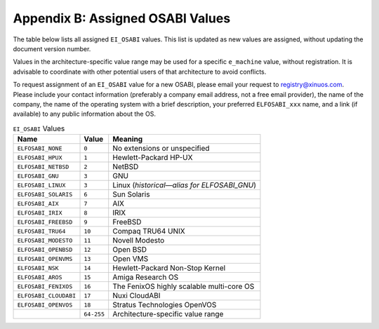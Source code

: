 #################################
Appendix B: Assigned OSABI Values
#################################

The table below lists all assigned ``EI_OSABI`` values.
This list is updated as new values are assigned, without updating the
document version number.

Values in the architecture-specific value range may be used
for a specific ``e_machine`` value, without registration.
It is advisable to coordinate with other potential users of
that architecture to avoid conflicts.

To request assignment of an ``EI_OSABI`` value for a new OSABI,
please email your request to registry@xinuos.com.
Please include your contact information (preferably a company email
address, not a free email provider), the name of the company, the name
of the operating system with a brief description, your preferred ``ELFOSABI_xxx``
name, and a link (if available) to any public information about the OS.

.. table:: ``EI_OSABI`` Values

   =======================  ===========  ===================================================
   Name                     Value        Meaning
   =======================  ===========  ===================================================
   ``ELFOSABI_NONE``        ``0``        No extensions or unspecified
   ``ELFOSABI_HPUX``        ``1``        Hewlett-Packard HP-UX
   ``ELFOSABI_NETBSD``      ``2``        NetBSD
   ``ELFOSABI_GNU``         ``3``        GNU
   ``ELFOSABI_LINUX``       ``3``        Linux (*historical—alias for ELFOSABI_GNU*)
   ``ELFOSABI_SOLARIS``     ``6``        Sun Solaris
   ``ELFOSABI_AIX``         ``7``        AIX
   ``ELFOSABI_IRIX``        ``8``        IRIX
   ``ELFOSABI_FREEBSD``     ``9``        FreeBSD
   ``ELFOSABI_TRU64``       ``10``       Compaq TRU64 UNIX
   ``ELFOSABI_MODESTO``     ``11``       Novell Modesto
   ``ELFOSABI_OPENBSD``     ``12``       Open BSD
   ``ELFOSABI_OPENVMS``     ``13``       Open VMS
   ``ELFOSABI_NSK``         ``14``       Hewlett-Packard Non-Stop Kernel
   ``ELFOSABI_AROS``        ``15``       Amiga Research OS
   ``ELFOSABI_FENIXOS``     ``16``       The FenixOS highly scalable multi-core OS
   ``ELFOSABI_CLOUDABI``    ``17``       Nuxi CloudABI
   ``ELFOSABI_OPENVOS``     ``18``       Stratus Technologies OpenVOS
   \                        ``64-255``   Architecture-specific value range
   =======================  ===========  ===================================================
